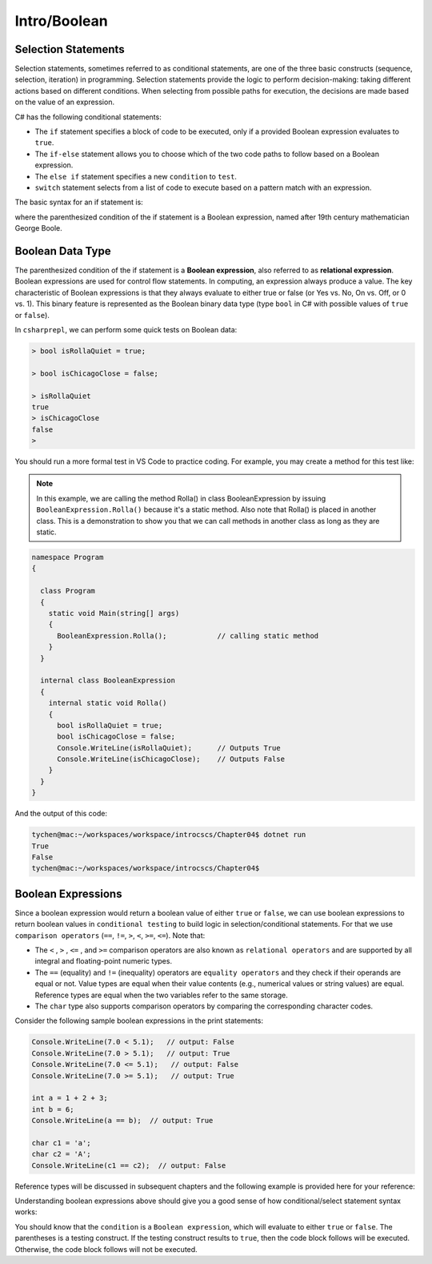 Intro/Boolean
=================================== 

Selection Statements
---------------------------------

Selection statements, sometimes referred to as conditional statements, 
are one of the three basic constructs (sequence, selection, iteration) in programming. 
Selection statements provide the logic to perform decision-making: taking different 
actions based on different conditions. When selecting from possible paths for execution, 
the decisions are made based on the value of an expression.

C# has the following conditional statements:

- The ``if`` statement specifies a block of code to be executed, only if a provided Boolean 
  expression evaluates to ``true``. 
- The ``if-else`` statement allows you to choose which of the two code paths to follow 
  based on a Boolean expression.
- The ``else if`` statement specifies a new ``condition`` to ``test``.
- ``switch`` statement selects from a list of code to execute based on a pattern match with an expression.

The basic syntax for an if statement is:

.. code-block:: 
  :caption: Syntax of an if statement

  if (condition) 
  {
    // block of code to be executed if the condition is True
  }

where the parenthesized condition of the if statement is a Boolean expression, named after 19th century mathematician 
George Boole.


Boolean Data Type
---------------------

The parenthesized condition of the if statement is a **Boolean expression**, 
also referred to as **relational expression**. 
Boolean expressions are used for control flow statements. In computing, an expression 
always produce a value. The key characteristic of Boolean expressions 
is that they always evaluate to either true or false (or Yes vs. No, On vs. Off, or 0 vs. 1). 
This binary feature is represented as the Boolean binary data type (type ``bool`` in C# with 
possible values of ``true`` or ``false``). 

In ``csharprepl``, we can perform some quick tests on Boolean data:

.. code-block:: 

  > bool isRollaQuiet = true;      

  > bool isChicagoClose = false;

  > isRollaQuiet
  true
  > isChicagoClose
  false
  > 

You should run a more formal test in VS Code to practice coding. 
For example, you may create a method for this test like:

.. note::
  In this example, we are calling the method Rolla() in class BooleanExpression by 
  issuing ``BooleanExpression.Rolla()`` because it's a static method. Also note that 
  Rolla() is placed in another class. This is a demonstration to show you that we 
  can call methods in another class as long as they are static.  


.. code-block:: 

  namespace Program
  {

    class Program
    {
      static void Main(string[] args)
      {
        BooleanExpression.Rolla();            // calling static method
      }
    }

    internal class BooleanExpression         
    {
      internal static void Rolla()
      {
        bool isRollaQuiet = true;
        bool isChicagoClose = false;
        Console.WriteLine(isRollaQuiet);      // Outputs True
        Console.WriteLine(isChicagoClose);    // Outputs False
      }
    }
  }

And the output of this code:

.. code-block:: console

  tychen@mac:~/workspaces/workspace/introcscs/Chapter04$ dotnet run
  True
  False
  tychen@mac:~/workspaces/workspace/introcscs/Chapter04$


Boolean Expressions
-------------------

Since a boolean expression would return a boolean value of either ``true`` or ``false``, 
we can use boolean expressions to return boolean values in ``conditional testing`` to build 
logic in selection/conditional statements. For that we use ``comparison operators`` (``==``, 
``!=``, ``>``, ``<``, ``>=``, ``<=``). Note that:

- The ``<`` , ``>`` , ``<=`` , and ``>=`` comparison operators are also known as 
  ``relational operators`` and are supported by all integral and floating-point 
  numeric types. 
- The ``==`` (equality) and ``!=`` (inequality) operators are ``equality operators`` and they 
  check if their operands are equal or not. Value types are equal when their value contents 
  (e.g., numerical values or string values) are equal. Reference types are equal when the two 
  variables refer to the same storage. 
- The ``char`` type also supports comparison operators by comparing  
  the corresponding character codes.

Consider the following sample boolean expressions in the print statements:

.. code-block:: 

  Console.WriteLine(7.0 < 5.1);   // output: False
  Console.WriteLine(7.0 > 5.1);   // output: True
  Console.WriteLine(7.0 <= 5.1);   // output: False
  Console.WriteLine(7.0 >= 5.1);   // output: True

  int a = 1 + 2 + 3;
  int b = 6;
  Console.WriteLine(a == b);  // output: True

  char c1 = 'a';
  char c2 = 'A';
  Console.WriteLine(c1 == c2);  // output: False

Reference types will be discussed in subsequent chapters and the following example 
is provided here for your reference:

.. code-block:: 
  :linenos:
  :emphasize-lines: 15, 16

  public class ReferenceTypesEquality
  {
      public class MyClass
      {
          private int id;

          public MyClass(int id) => this.id = id;
      }

      public static void Main()
      {
          var a = new MyClass(1);
          var b = new MyClass(1);
          var c = a;
          Console.WriteLine(a == b);  // output: False
          Console.WriteLine(a == c);  // output: True
      }
  }

Understanding boolean expressions above should give you a good sense of how 
conditional/select statement syntax works:

.. code-block:: 
  :caption: Syntax of an if statement

  if (condition) 
  {
    // block of code to be executed if the condition is True
  }

You should know that the ``condition`` is a ``Boolean expression``, which will evaluate to either ``true`` or 
``false``. The parentheses is a testing construct. If the testing construct results to 
``true``, then the code block follows will be executed. Otherwise, the code block 
follows will not be executed. 